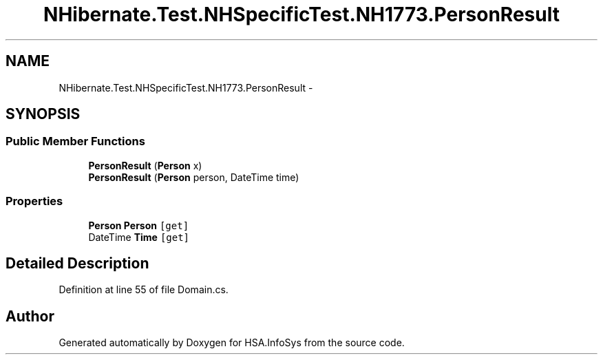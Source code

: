 .TH "NHibernate.Test.NHSpecificTest.NH1773.PersonResult" 3 "Fri Jul 5 2013" "Version 1.0" "HSA.InfoSys" \" -*- nroff -*-
.ad l
.nh
.SH NAME
NHibernate.Test.NHSpecificTest.NH1773.PersonResult \- 
.SH SYNOPSIS
.br
.PP
.SS "Public Member Functions"

.in +1c
.ti -1c
.RI "\fBPersonResult\fP (\fBPerson\fP x)"
.br
.ti -1c
.RI "\fBPersonResult\fP (\fBPerson\fP person, DateTime time)"
.br
.in -1c
.SS "Properties"

.in +1c
.ti -1c
.RI "\fBPerson\fP \fBPerson\fP\fC [get]\fP"
.br
.ti -1c
.RI "DateTime \fBTime\fP\fC [get]\fP"
.br
.in -1c
.SH "Detailed Description"
.PP 
Definition at line 55 of file Domain\&.cs\&.

.SH "Author"
.PP 
Generated automatically by Doxygen for HSA\&.InfoSys from the source code\&.
